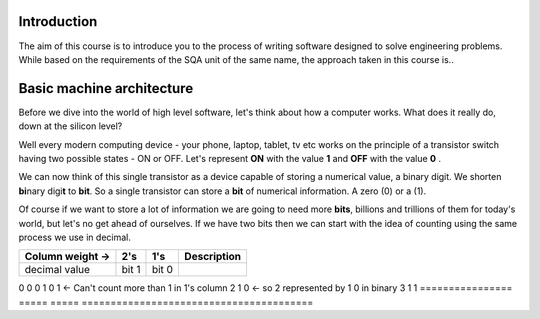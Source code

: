 Introduction
============

The aim of this course is to introduce you to the process of writing software designed to
solve engineering problems. While based on the requirements of the SQA unit of the same name,   
the approach taken in this course is..



Basic machine architecture
==========================

Before we dive into the world of high level software, let's think about how a computer works.
What does it really do, down at the silicon level?

Well every modern computing device - your phone, laptop, tablet, tv etc works on the principle of
a transistor switch having two possible states - ON or OFF. Let's represent **ON** with the value
**1** and **OFF** with the value **0** \.

We can now think of this single transistor as a device capable of storing a numerical value, 
a binary digit. We shorten **bi**\nary digi\ **t** to **bit**. So a single transistor can store
a **bit** of numerical information. A zero (0) or a (1).

Of course if we want to store a lot of information we are going to need more **bits**, 
billions and trillions of them for today's world, but let's no get ahead of ourselves. 
If we have two bits then we can start with the idea of counting using the same process we use in
decimal.

================  =====  =====  ========================================
Column weight ->  2's    1's    Description
================  =====  =====  ========================================
decimal value     bit 1  bit 0                                          
================  =====  =====  ========================================
0                 0      0                                              
1                 0      1      <- Can't count more than 1 in 1's column
2                 1      0      <- so 2 represented by 1 0 in binary
3                 1      1                                              
================  =====  =====  ========================================

